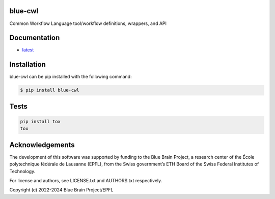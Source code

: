 blue-cwl
========

Common Workflow Language tool/workflow definitions, wrappers, and API

Documentation
=============

* `latest <https://blue-cwl.readthedocs.io/en/latest/>`_

Installation
============

blue-cwl can be pip installed with the following command:

.. code-block:: bash

    $ pip install blue-cwl

Tests
=====

.. code-block:: bash

    pip install tox
    tox

Acknowledgements
================

The development of this software was supported by funding to the Blue Brain Project, a research center of the École polytechnique fédérale de Lausanne (EPFL), from the Swiss government’s ETH Board of the Swiss Federal Institutes of Technology.

For license and authors, see LICENSE.txt and AUTHORS.txt respectively.

Copyright (c) 2022-2024 Blue Brain Project/EPFL
